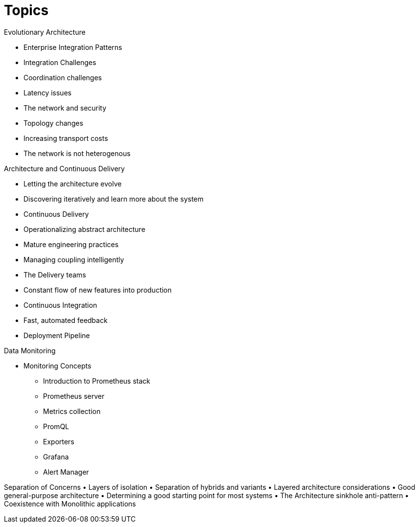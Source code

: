= Topics

Evolutionary Architecture


• Enterprise Integration Patterns
• Integration Challenges
• Coordination challenges
• Latency issues
• The network and security
• Topology changes
• Increasing transport costs
• The network is not heterogenous


Architecture and Continuous Delivery

• Letting the architecture evolve
• Discovering iteratively and learn more about the system
• Continuous Delivery
• Operationalizing abstract architecture
• Mature engineering practices
• Managing coupling intelligently
• The Delivery teams
• Constant flow of new features into production
• Continuous Integration
• Fast, automated feedback
• Deployment Pipeline


Data Monitoring

* Monitoring Concepts
• Introduction to Prometheus stack
• Prometheus server
• Metrics collection
• PromQL
• Exporters
• Grafana
• Alert Manager

Separation of Concerns
• Layers of isolation
• Separation of hybrids and variants
• Layered architecture considerations
• Good general-purpose architecture
• Determining a good starting point for most  systems
• The Architecture sinkhole anti-pattern
• Coexistence with Monolithic applications
